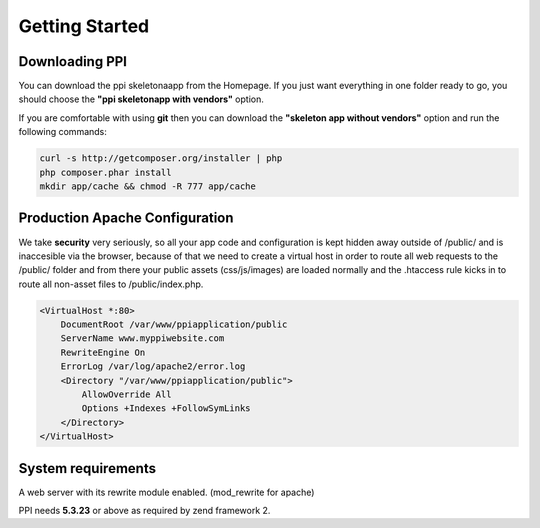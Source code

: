 Getting Started
===============

Downloading PPI
---------------

You can download the ppi skeletonaapp from the Homepage. If you just want everything in one folder ready to go, you should choose the **"ppi skeletonapp with vendors"** option.

If you are comfortable with using **git** then you can download the **"skeleton app without vendors"** option and run the following commands:

.. code-block:: bash

    curl -s http://getcomposer.org/installer | php
    php composer.phar install
    mkdir app/cache && chmod -R 777 app/cache

Production Apache Configuration
-------------------------------

We take **security** very seriously, so all your app code and configuration is kept hidden away outside of /public/ and is inaccesible via the browser, because of that we need to create a virtual host in order to route all web requests to the /public/ folder and from there your public assets (css/js/images) are loaded normally and the .htaccess rule kicks in to route all non-asset files to /public/index.php.

.. code-block:: bash

    <VirtualHost *:80>
        DocumentRoot /var/www/ppiapplication/public
        ServerName www.myppiwebsite.com
        RewriteEngine On
        ErrorLog /var/log/apache2/error.log
        <Directory "/var/www/ppiapplication/public">
            AllowOverride All
            Options +Indexes +FollowSymLinks
        </Directory>
    </VirtualHost>

System requirements
-------------------

A web server with its rewrite module enabled. (mod_rewrite for apache)

PPI needs **5.3.23** or above as required by zend framework 2.
